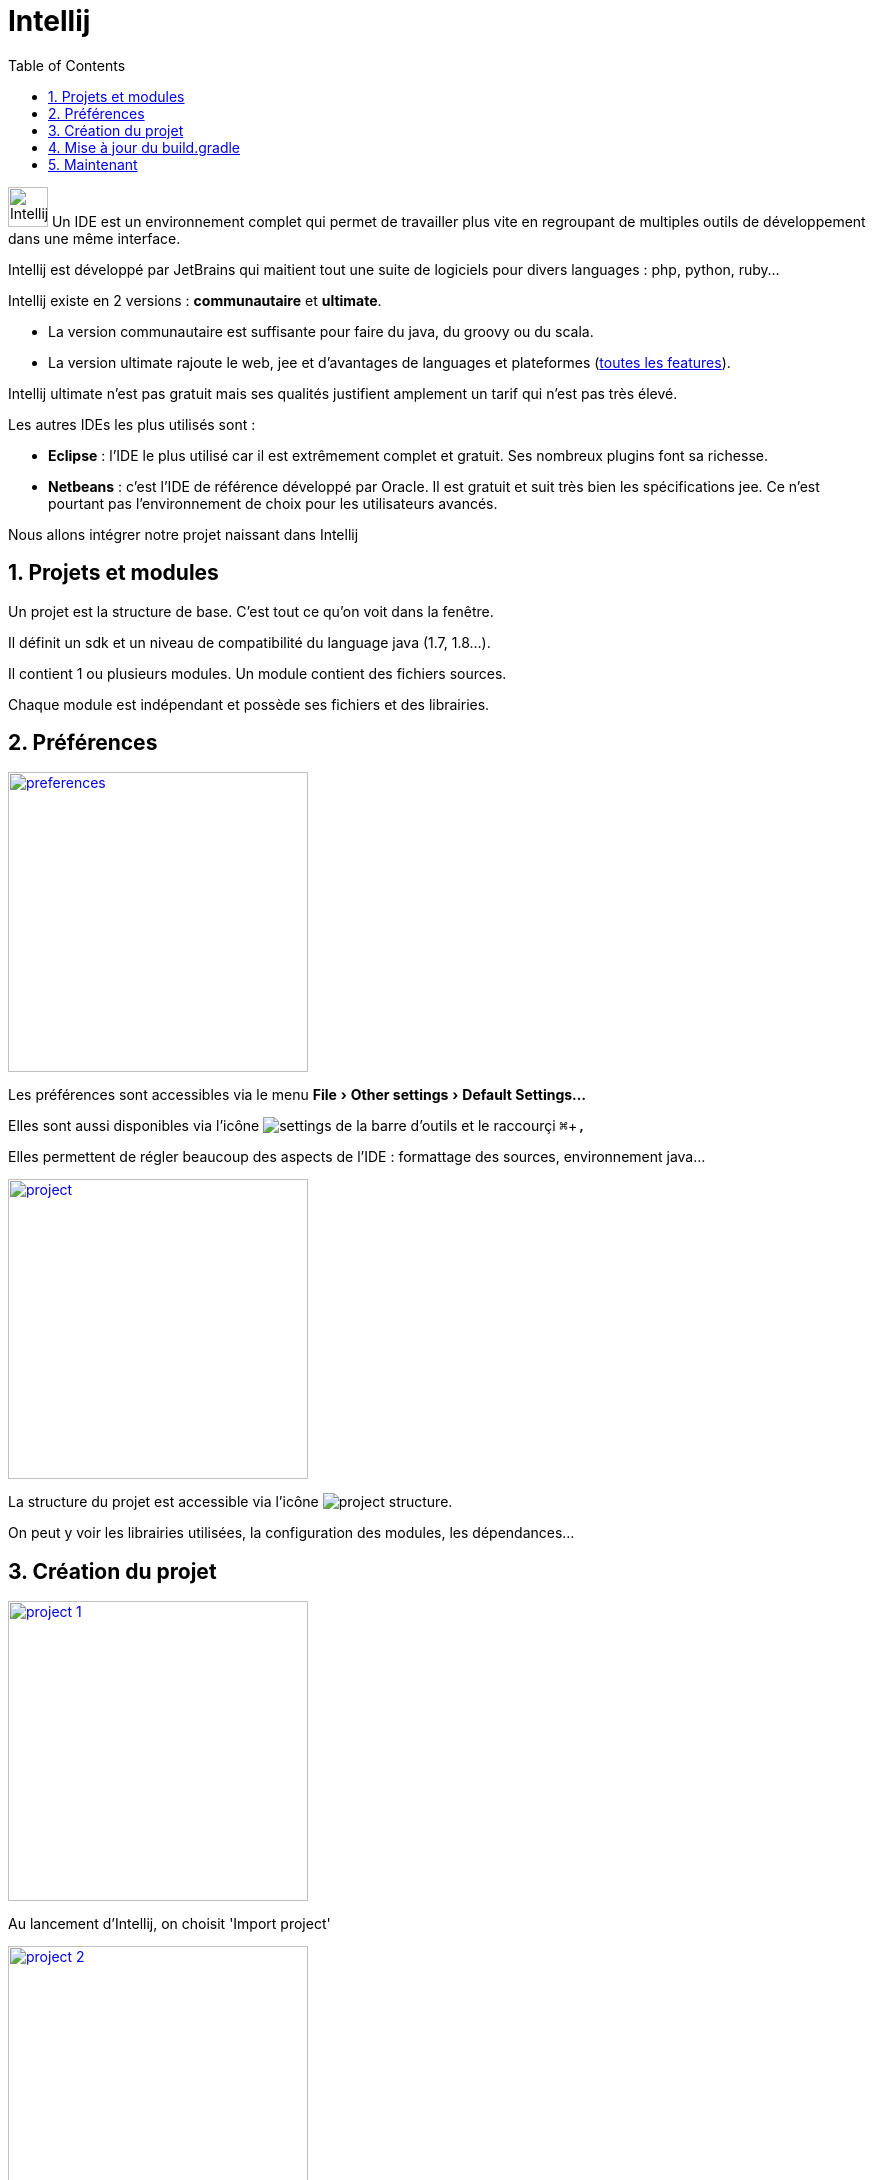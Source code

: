 = Intellij
:stylesheet: ../../style.css
:toc: left
:numbered:
:experimental:

image:intellij.jpg[Intellij, 40,40] Un IDE est un environnement complet qui permet de travailler plus vite en regroupant de multiples outils de développement dans une même interface.

Intellij est développé par JetBrains qui maitient tout une suite de logiciels pour divers languages : php, python, ruby...

Intellij existe en 2 versions : *communautaire* et *ultimate*.

* La version communautaire est suffisante pour faire du java, du groovy ou du scala.
* La version ultimate rajoute le web, jee et d'avantages de languages et plateformes (https://www.jetbrains.com/idea/features/[toutes les features]).

Intellij ultimate n'est pas gratuit mais ses qualités justifient amplement un tarif qui n'est pas très élevé.

Les autres IDEs les plus utilisés sont :

* *Eclipse* : l'IDE le plus utilisé car il est extrêmement complet et gratuit. Ses nombreux plugins font sa richesse.
* *Netbeans* : c'est l'IDE de référence développé par Oracle. Il est gratuit et suit très bien les spécifications jee. Ce n'est pourtant pas l'environnement de choix pour les utilisateurs avancés.

Nous allons intégrer notre projet naissant dans Intellij

== Projets et modules

Un projet est la structure de base. C'est tout ce qu'on voit dans la fenêtre.

Il définit un sdk et un niveau de compatibilité du language java (1.7, 1.8...).

Il contient 1 ou plusieurs modules. Un module contient des fichiers sources.

Chaque module est indépendant et possède ses fichiers et des librairies.

== Préférences

[.float-group]
--
image:prefs.png[preferences,width=300px,role=left,title='Préférences',link='prefs.png',target="_blank"]

Les préférences sont accessibles via le menu menu:File[Other settings > Default Settings...]

Elles sont aussi disponibles via l'icône image:settings-icon.png[settings] de la barre d'outils et le raccourçi kbd:[⌘+,]

Elles permettent de régler beaucoup des aspects de l'IDE : formattage des sources, environnement java...
--

[.float-group]
--
image:project.png[project,width=300px,role=left,title='Projet',link='project.png']

La structure du projet est accessible via l'icône image:project-icon.png[project structure].

On peut y voir les librairies utilisées, la configuration des modules, les dépendances...
--

== Création du projet

[.float-group]
--
image::project-1.png[width=300px,role=left,link='project-1.png']

Au lancement d'Intellij, on choisit 'Import project'
--

[.float-group]
--
image::project-2.png[width=300px,role=left,link='project-2.png']

Puis on choisit le fichier *build.gradle* de notre test-project
--

[.float-group]
--
image::project-3.png[width=300px,role=left,link='project-3.png']

On laisse tout par défaut pour l'import gradle
--

[.float-group]
--
image::project-4.png[width=300px,role=left,link='project-4.png']

Si tout c'est bien passé, nous avons notre projet avec le module test-project
--

== Mise à jour du build.gradle

A chaque mise à jour du build.gradle (ajout d'une dépendance par exemple), Intellij doit prendre en compte les modifications.

[.float-group]
--
image::gradle-auto-import.png[width=300px,role=left,link='gradle-auto-import.png']

Soit on active la mise à jour automatique
--

[.float-group]
--
image::refresh-gradle.png[width=300px,role=left,link='refresh-gradle.png']

Soit il faut mettre à jour à chaque modification
--

== Maintenant

Notre projet de test est prêt à recevoir du code.

[source,terminal]
----
test-project $ tree
.
├── build.gradle
├── gradle
│   └── wrapper
│       ├── gradle-wrapper.jar
│       └── gradle-wrapper.properties
├── gradle.properties
├── gradlew
├── gradlew.bat
├── settings.gradle
└── test-project.iml
----
